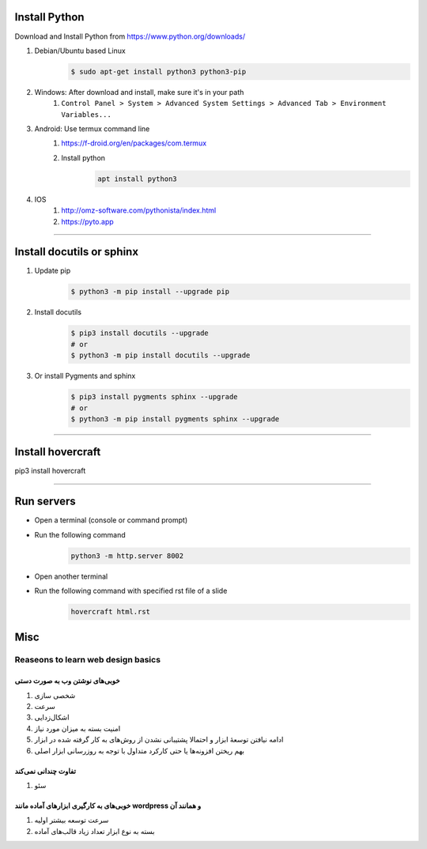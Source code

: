 Install Python
===================
Download and Install Python from https://www.python.org/downloads/

#. Debian/Ubuntu based Linux
    .. code:: sh

        $ sudo apt-get install python3 python3-pip
#. Windows: After download and install, make sure it's in your path
    #. ``Control Panel > System > Advanced System Settings > Advanced Tab > Environment Variables...``
#. Android: Use termux command line
    #. https://f-droid.org/en/packages/com.termux
    #. Install python
        .. code::

            apt install python3
#. IOS
    #. http://omz-software.com/pythonista/index.html
    #. https://pyto.app

----

Install docutils or sphinx
===============================
#. Update pip
    .. code:: sh

        $ python3 -m pip install --upgrade pip

#. Install docutils
    .. code:: sh

        $ pip3 install docutils --upgrade
        # or
        $ python3 -m pip install docutils --upgrade

#. Or install Pygments and sphinx
    .. code:: sh

        $ pip3 install pygments sphinx --upgrade
        # or
        $ python3 -m pip install pygments sphinx --upgrade


----

Install hovercraft
==================
pip3 install hovercraft

----

Run servers
===========
* Open a terminal (console or command prompt)
* Run the following command
    .. code:: console
    
        python3 -m http.server 8002
        
* Open another terminal
* Run the following command with specified rst file of a slide
    .. code:: console
    
        hovercraft html.rst

Misc
=====
Reaseons to learn web design basics
------------------------------------

خوبی‌های نوشتن وب به صورت دستی
^^^^^^^^^^^^^^^^^^^^^^^^^^^^^^^^^^^^^^^^^^^^^^^^
#. شخصی سازی
#. سرعت
#. اشکال‌زدایی
#. امنیت بسته به میزان مورد نیاز
#. ادامه نیافتن توسعهٔ ابزار و احتمالا پشتیبانی نشدن از روش‌های به کار گرفته شده در ابزار
#. بهم ریختن افزونه‌ها یا حتی کارکرد متداول با توجه به روزرسانی ابزار اصلی

تفاوت چندانی نمی‌کند
^^^^^^^^^^^^^^^^^^^^^^^^^^^^^^^^^^^^^^^^^^^^^^^
#. سئو

خوبی‌های به کارگیری ابزارهای آماده مانند wordpress و همانند آن
^^^^^^^^^^^^^^^^^^^^^^^^^^^^^^^^^^^^^^^^^^^^^^^^^^^^^^^^^^^^^^^^^^^^^^^^^^
#. سرعت توسعه بیشتر اولیه
#. بسته به نوع ابزار تعداد زیاد قالب‌های آماده

